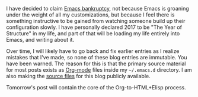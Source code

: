 I have decided to claim [[https://en.wikipedia.org/wiki/Email_bankruptcy][Emacs bankruptcy]], not because Emacs is groaning under the weight of all my customizations, but because I feel there is something instructive to be gained from watching someone build up their configuration slowly. I have personally declared 2017 to be "The Year of Structure" in my life, and part of that will be loading my life entirely into Emacs, and writing about it.

Over time, I will likely have to go back and fix earlier entries as I realize mistakes that I've made, so none of these blog entries are immutable. You have been warned. The reason for this is that the primary source material for most posts exists as [[http://orgmode.org/][Org-mode]] files inside my =~/.emacs.d= directory. I am also making the [[https://github.com/fasciism/dot-emacs/][source files]] for this blog publicly available.

Tomorrow's post will contain the core of the Org-to-HTML+Elisp process.

#+BEGIN_SRC emacs-lisp :exports none
  ;;; This block exists solely to prevent errors.
#+END_SRC
